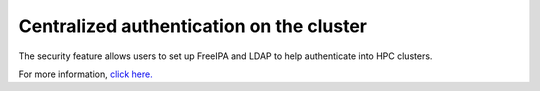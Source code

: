 Centralized authentication on the cluster
==========================================

The security feature allows users to set up FreeIPA and LDAP to help authenticate into HPC clusters.

For more information, `click here. <https://omnia-doc.readthedocs.io/en/latest/Roles/Security/index.html>`_